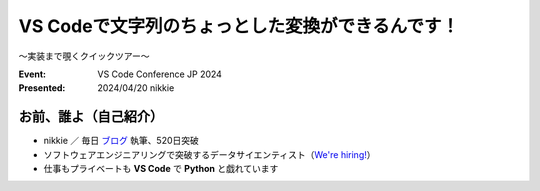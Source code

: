 ======================================================================
VS Codeで文字列のちょっとした変換ができるんです！
======================================================================

〜実装まで覗くクイックツアー〜

:Event: VS Code Conference JP 2024
:Presented: 2024/04/20 nikkie

お前、誰よ（自己紹介）
======================================================================

* nikkie ／ 毎日 `ブログ <https://nikkie-ftnext.hatenablog.com/>`__ 執筆、520日突破
* ソフトウェアエンジニアリングで突破するデータサイエンティスト（`We're hiring! <https://hrmos.co/pages/uzabase/jobs/1829077236709650481>`__）
* 仕事もプライベートも **VS Code** で **Python** と戯れています

.. image:: ../_static/uzabase-white-logo.png
